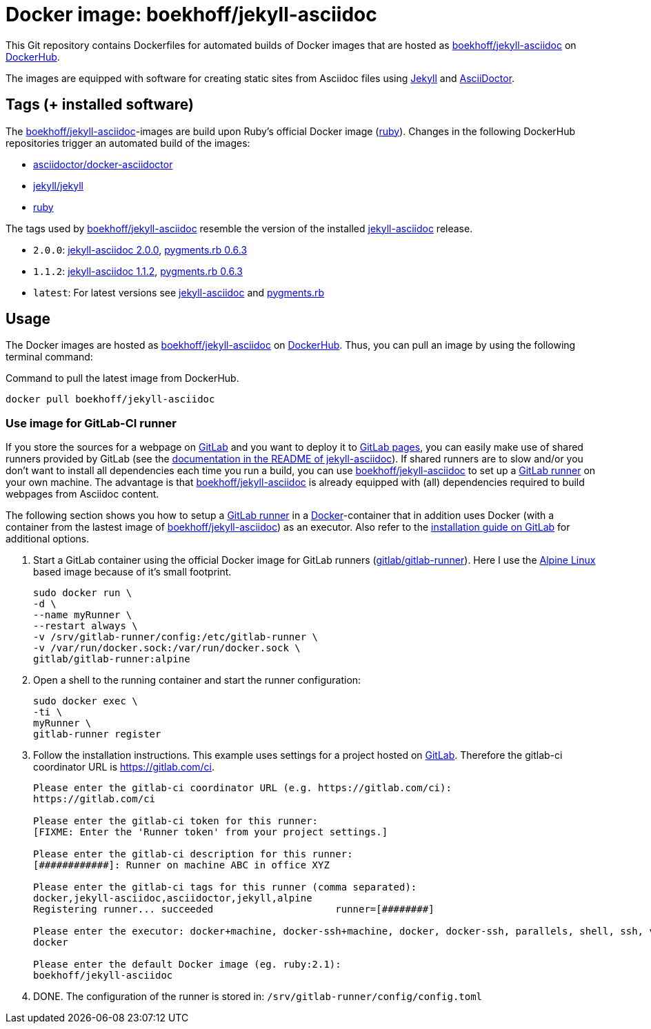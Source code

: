 = Docker image: boekhoff/jekyll-asciidoc
:link-docker: https://www.docker.com/[Docker]
:link-dockerhub: https://hub.docker.com/[DockerHub]
:link-jekyll: https://jekyllrb.com/[Jekyll]
:link-asciidoctor: http://asciidoctor.org/[AsciiDoctor]
:link-image: https://hub.docker.com/r/boekhoff/jekyll-asciidoc/[boekhoff/jekyll-asciidoc]
:link-image-gitlabcirunner: https://hub.docker.com/r/gitlab/gitlab-runner/[gitlab/gitlab-runner]
:link-gitlab: https://gitlab.com/[GitLab]
:link-alpinelinux: https://www.alpinelinux.org/[Alpine Linux]
:link-gitlab-pages: https://pages.gitlab.io/[GitLab pages]
:link-gitlab-runner: https://gitlab.com/gitlab-org/gitlab-ci-multi-runner[GitLab runner]
:link-use-jekyll-asciidoc-for-gitlab-pages: https://github.com/asciidoctor/jekyll-asciidoc#using-this-plugin-on-gitlab-pages[documentation in the README of jekyll-asciidoc]
:link-install-runner-using-docker: https://gitlab.com/gitlab-org/gitlab-ci-multi-runner/blob/master/docs/install/docker.md[installation guide on GitLab]

This Git repository contains Dockerfiles for automated builds of Docker images
that are hosted as {link-image} on {link-dockerhub}.

The images are equipped with software for creating static sites from Asciidoc
files using {link-jekyll} and {link-asciidoctor}.

== Tags (+ installed software)

The {link-image}-images are build upon Ruby's official Docker image
(https://hub.docker.com/_/ruby/[ruby]).
Changes in the following DockerHub repositories trigger an automated build of
the images:

* https://hub.docker.com/r/asciidoctor/docker-asciidoctor/[asciidoctor/docker-asciidoctor]
* https://hub.docker.com/r/jekyll/jekyll/[jekyll/jekyll]
* https://hub.docker.com/_/ruby/[ruby]

The tags used by {link-image} resemble the version of the installed
https://github.com/asciidoctor/jekyll-asciidoc[jekyll-asciidoc] release.

* `2.0.0`:
  https://rubygems.org/gems/jekyll-asciidoc/versions/2.0.0[jekyll-asciidoc 2.0.0],
  https://rubygems.org/gems/pygments.rb/versions/0.6.3[pygments.rb 0.6.3]
* `1.1.2`:
  https://rubygems.org/gems/jekyll-asciidoc/versions/1.1.2[jekyll-asciidoc 1.1.2],
  https://rubygems.org/gems/pygments.rb/versions/0.6.3[pygments.rb 0.6.3]
* `latest`: For latest versions see
  https://rubygems.org/gems/jekyll-asciidoc[jekyll-asciidoc] and
  https://rubygems.org/gems/pygments.rb[pygments.rb]



== Usage

The Docker images are hosted as {link-image} on {link-dockerhub}.
Thus, you can pull an image by using the following terminal command:

[source,]
.Command to pull the latest image from DockerHub.
----
docker pull boekhoff/jekyll-asciidoc
----

=== Use image for GitLab-CI runner

If you store the sources for a webpage on {link-gitlab} and you want to deploy
it to {link-gitlab-pages}, you can easily make use of shared runners provided
by GitLab (see the {link-use-jekyll-asciidoc-for-gitlab-pages}).
If shared runners are to slow and/or you don't want to install all dependencies
each time you run a build, you can use {link-image} to set up a
{link-gitlab-runner} on your own machine.
The advantage is that {link-image} is already equipped with (all) dependencies
required to build webpages from Asciidoc content.

The following section shows you how to setup a {link-gitlab-runner} in a
{link-docker}-container that in addition uses Docker (with a container from the
lastest image of {link-image}) as an executor.
Also refer to the {link-install-runner-using-docker} for additional options.

. Start a GitLab container using the official Docker image for GitLab runners
  ({link-image-gitlabcirunner}).
  Here I use the {link-alpinelinux} based image because of it's small footprint.
+
[source,]
----
sudo docker run \
-d \
--name myRunner \
--restart always \
-v /srv/gitlab-runner/config:/etc/gitlab-runner \
-v /var/run/docker.sock:/var/run/docker.sock \
gitlab/gitlab-runner:alpine
----

. Open a shell to the running container and start the runner configuration:
+
[source,]
----
sudo docker exec \
-ti \
myRunner \
gitlab-runner register
----

. Follow the installation instructions.
This example uses settings for a project hosted on {link-gitlab}.
Therefore the gitlab-ci coordinator URL is https://gitlab.com/ci.
+
[source,]
----
Please enter the gitlab-ci coordinator URL (e.g. https://gitlab.com/ci):
https://gitlab.com/ci

Please enter the gitlab-ci token for this runner:
[FIXME: Enter the 'Runner token' from your project settings.]

Please enter the gitlab-ci description for this runner:
[############]: Runner on machine ABC in office XYZ

Please enter the gitlab-ci tags for this runner (comma separated):
docker,jekyll-asciidoc,asciidoctor,jekyll,alpine
Registering runner... succeeded                     runner=[########]

Please enter the executor: docker+machine, docker-ssh+machine, docker, docker-ssh, parallels, shell, ssh, virtualbox:
docker

Please enter the default Docker image (eg. ruby:2.1):
boekhoff/jekyll-asciidoc
----

. DONE. The configuration of the runner is stored in:
  `/srv/gitlab-runner/config/config.toml`

